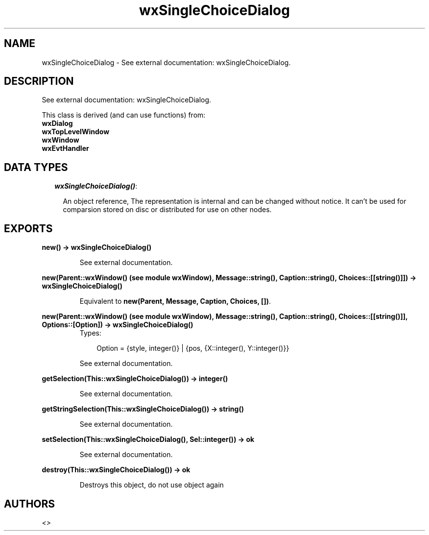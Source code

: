 .TH wxSingleChoiceDialog 3 "wxErlang 0.99" "" "Erlang Module Definition"
.SH NAME
wxSingleChoiceDialog \- See external documentation: wxSingleChoiceDialog.
.SH DESCRIPTION
.LP
See external documentation: wxSingleChoiceDialog\&.
.LP
This class is derived (and can use functions) from: 
.br
\fBwxDialog\fR\& 
.br
\fBwxTopLevelWindow\fR\& 
.br
\fBwxWindow\fR\& 
.br
\fBwxEvtHandler\fR\& 
.SH "DATA TYPES"

.RS 2
.TP 2
.B
\fIwxSingleChoiceDialog()\fR\&:

.RS 2
.LP
An object reference, The representation is internal and can be changed without notice\&. It can\&'t be used for comparsion stored on disc or distributed for use on other nodes\&.
.RE
.RE
.SH EXPORTS
.LP
.B
new() -> wxSingleChoiceDialog()
.br
.RS
.LP
See external documentation\&.
.RE
.LP
.B
new(Parent::wxWindow() (see module wxWindow), Message::string(), Caption::string(), Choices::[[string()]]) -> wxSingleChoiceDialog()
.br
.RS
.LP
Equivalent to \fBnew(Parent, Message, Caption, Choices, [])\fR\&\&.
.RE
.LP
.B
new(Parent::wxWindow() (see module wxWindow), Message::string(), Caption::string(), Choices::[[string()]], Options::[Option]) -> wxSingleChoiceDialog()
.br
.RS
.TP 3
Types:

Option = {style, integer()} | {pos, {X::integer(), Y::integer()}}
.br
.RE
.RS
.LP
See external documentation\&.
.RE
.LP
.B
getSelection(This::wxSingleChoiceDialog()) -> integer()
.br
.RS
.LP
See external documentation\&.
.RE
.LP
.B
getStringSelection(This::wxSingleChoiceDialog()) -> string()
.br
.RS
.LP
See external documentation\&.
.RE
.LP
.B
setSelection(This::wxSingleChoiceDialog(), Sel::integer()) -> ok
.br
.RS
.LP
See external documentation\&.
.RE
.LP
.B
destroy(This::wxSingleChoiceDialog()) -> ok
.br
.RS
.LP
Destroys this object, do not use object again
.RE
.SH AUTHORS
.LP

.I
<>